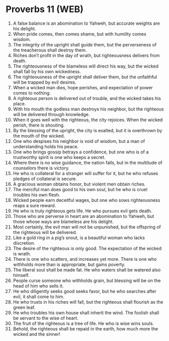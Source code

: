 * Proverbs 11 (WEB)
:PROPERTIES:
:ID: WEB/20-PRO11
:END:

1. A false balance is an abomination to Yahweh, but accurate weights are his delight.
2. When pride comes, then comes shame, but with humility comes wisdom.
3. The integrity of the upright shall guide them, but the perverseness of the treacherous shall destroy them.
4. Riches don’t profit in the day of wrath, but righteousness delivers from death.
5. The righteousness of the blameless will direct his way, but the wicked shall fall by his own wickedness.
6. The righteousness of the upright shall deliver them, but the unfaithful will be trapped by evil desires.
7. When a wicked man dies, hope perishes, and expectation of power comes to nothing.
8. A righteous person is delivered out of trouble, and the wicked takes his place.
9. With his mouth the godless man destroys his neighbor, but the righteous will be delivered through knowledge.
10. When it goes well with the righteous, the city rejoices. When the wicked perish, there is shouting.
11. By the blessing of the upright, the city is exalted, but it is overthrown by the mouth of the wicked.
12. One who despises his neighbor is void of wisdom, but a man of understanding holds his peace.
13. One who brings gossip betrays a confidence, but one who is of a trustworthy spirit is one who keeps a secret.
14. Where there is no wise guidance, the nation falls, but in the multitude of counselors there is victory.
15. He who is collateral for a stranger will suffer for it, but he who refuses pledges of collateral is secure.
16. A gracious woman obtains honor, but violent men obtain riches.
17. The merciful man does good to his own soul, but he who is cruel troubles his own flesh.
18. Wicked people earn deceitful wages, but one who sows righteousness reaps a sure reward.
19. He who is truly righteous gets life. He who pursues evil gets death.
20. Those who are perverse in heart are an abomination to Yahweh, but those whose ways are blameless are his delight.
21. Most certainly, the evil man will not be unpunished, but the offspring of the righteous will be delivered.
22. Like a gold ring in a pig’s snout, is a beautiful woman who lacks discretion.
23. The desire of the righteous is only good. The expectation of the wicked is wrath.
24. There is one who scatters, and increases yet more. There is one who withholds more than is appropriate, but gains poverty.
25. The liberal soul shall be made fat. He who waters shall be watered also himself.
26. People curse someone who withholds grain, but blessing will be on the head of him who sells it.
27. He who diligently seeks good seeks favor, but he who searches after evil, it shall come to him.
28. He who trusts in his riches will fall, but the righteous shall flourish as the green leaf.
29. He who troubles his own house shall inherit the wind. The foolish shall be servant to the wise of heart.
30. The fruit of the righteous is a tree of life. He who is wise wins souls.
31. Behold, the righteous shall be repaid in the earth, how much more the wicked and the sinner!
